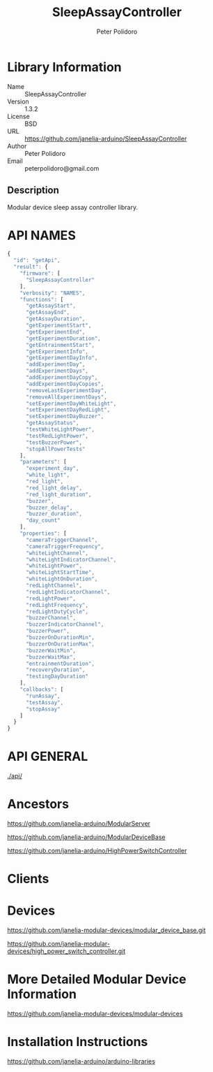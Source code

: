 #+TITLE: SleepAssayController
#+AUTHOR: Peter Polidoro
#+EMAIL: peterpolidoro@gmail.com

* Library Information
  - Name :: SleepAssayController
  - Version :: 1.3.2
  - License :: BSD
  - URL :: https://github.com/janelia-arduino/SleepAssayController
  - Author :: Peter Polidoro
  - Email :: peterpolidoro@gmail.com

** Description

   Modular device sleep assay controller library.

* API NAMES

  #+BEGIN_SRC js
    {
      "id": "getApi",
      "result": {
        "firmware": [
          "SleepAssayController"
        ],
        "verbosity": "NAMES",
        "functions": [
          "getAssayStart",
          "getAssayEnd",
          "getAssayDuration",
          "getExperimentStart",
          "getExperimentEnd",
          "getExperimentDuration",
          "getEntrainmentStart",
          "getExperimentInfo",
          "getExperimentDayInfo",
          "addExperimentDay",
          "addExperimentDays",
          "addExperimentDayCopy",
          "addExperimentDayCopies",
          "removeLastExperimentDay",
          "removeAllExperimentDays",
          "setExperimentDayWhiteLight",
          "setExperimentDayRedLight",
          "setExperimentDayBuzzer",
          "getAssayStatus",
          "testWhiteLightPower",
          "testRedLightPower",
          "testBuzzerPower",
          "stopAllPowerTests"
        ],
        "parameters": [
          "experiment_day",
          "white_light",
          "red_light",
          "red_light_delay",
          "red_light_duration",
          "buzzer",
          "buzzer_delay",
          "buzzer_duration",
          "day_count"
        ],
        "properties": [
          "cameraTriggerChannel",
          "cameraTriggerFrequency",
          "whiteLightChannel",
          "whiteLightIndicatorChannel",
          "whiteLightPower",
          "whiteLightStartTime",
          "whiteLightOnDuration",
          "redLightChannel",
          "redLightIndicatorChannel",
          "redLightPower",
          "redLightFrequency",
          "redLightDutyCycle",
          "buzzerChannel",
          "buzzerIndicatorChannel",
          "buzzerPower",
          "buzzerOnDurationMin",
          "buzzerOnDurationMax",
          "buzzerWaitMin",
          "buzzerWaitMax",
          "entrainmentDuration",
          "recoveryDuration",
          "testingDayDuration"
        ],
        "callbacks": [
          "runAssay",
          "testAssay",
          "stopAssay"
        ]
      }
    }
  #+END_SRC

* API GENERAL

  [[./api/]]

* Ancestors

  [[https://github.com/janelia-arduino/ModularServer]]

  [[https://github.com/janelia-arduino/ModularDeviceBase]]

  [[https://github.com/janelia-arduino/HighPowerSwitchController]]

* Clients

* Devices

  [[https://github.com/janelia-modular-devices/modular_device_base.git]]

  [[https://github.com/janelia-modular-devices/high_power_switch_controller.git]]

* More Detailed Modular Device Information

  [[https://github.com/janelia-modular-devices/modular-devices]]

* Installation Instructions

  [[https://github.com/janelia-arduino/arduino-libraries]]
